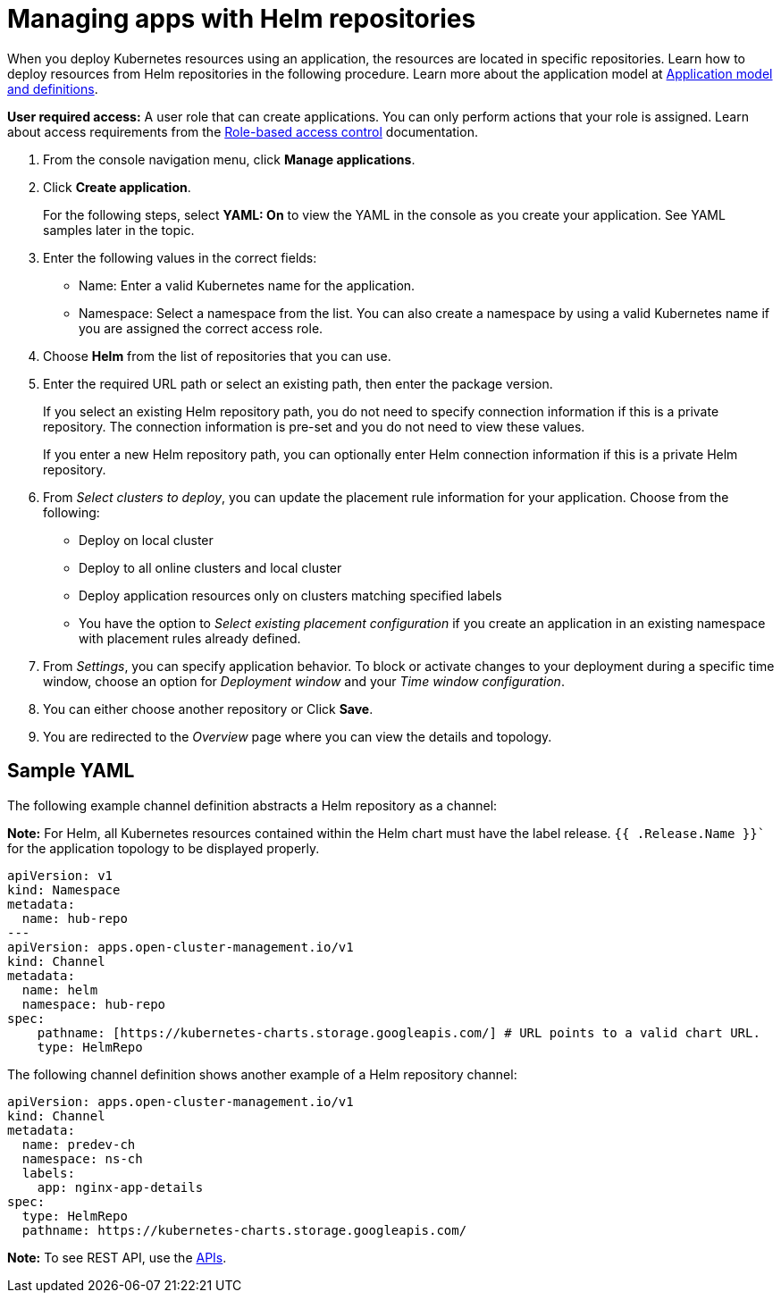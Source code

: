 [#managing-apps-with-helm-cluster-repositories]
= Managing apps with Helm repositories

When you deploy Kubernetes resources using an application, the resources are located in specific repositories. Learn how to deploy resources from Helm repositories in the following procedure. Learn more about the application model at xref:../manage_applications/app_model.adoc#application-model-and-definitions[Application model and definitions].

*User required access:* A user role that can create applications. You can only perform actions that your role is assigned. Learn about access requirements from the link:../security/rbac.adoc#role-based-access-control[Role-based access control] documentation. 

. From the console navigation menu, click *Manage applications*.

. Click *Create application*.

+
For the following steps, select *YAML: On* to view the YAML in the console as you create your application. See YAML samples later in the topic.

. Enter the following values in the correct fields:

+
* Name: Enter a valid Kubernetes name for the application.
* Namespace: Select a namespace from the list. You can also create a namespace by using a valid Kubernetes name if you are assigned the correct access role.

. Choose *Helm* from the list of repositories that you can use.

. Enter the required URL path or select an existing path, then enter the package version.

+
If you select an existing Helm repository path, you do not need to specify connection information if this is a private repository. The connection information is pre-set and you do not need to view these values. 

+
If you enter a new Helm repository path, you can optionally enter Helm connection information if this is a private Helm repository.

. From _Select clusters to deploy_, you can update the placement rule information for your application. Choose from the following:

+
- Deploy on local cluster

- Deploy to all online clusters and local cluster

- Deploy application resources only on clusters matching specified labels

- You have the option to _Select existing placement configuration_ if you create an application in an existing namespace with placement rules already defined.
 
. From _Settings_, you can specify application behavior. To block or activate changes to your deployment during a specific time window, choose an option for _Deployment window_ and your _Time window configuration_.

. You can either choose another repository or Click *Save*.

. You are redirected to the _Overview_ page where you can view the details and topology.

[#sample-yaml-helm]
== Sample YAML

The following example channel definition abstracts a Helm repository as a channel:

*Note:* For Helm, all Kubernetes resources contained within the Helm chart must have the label release. `{{ .Release.Name }}`` for the application topology to be displayed properly.


[source,YAML]
----
apiVersion: v1
kind: Namespace
metadata:
  name: hub-repo
---
apiVersion: apps.open-cluster-management.io/v1
kind: Channel
metadata:
  name: helm
  namespace: hub-repo
spec:
    pathname: [https://kubernetes-charts.storage.googleapis.com/] # URL points to a valid chart URL.
    type: HelmRepo
----

The following channel definition shows another example of a Helm repository channel:

[source,YAML]
----
apiVersion: apps.open-cluster-management.io/v1
kind: Channel
metadata:
  name: predev-ch
  namespace: ns-ch
  labels:
    app: nginx-app-details
spec:
  type: HelmRepo
  pathname: https://kubernetes-charts.storage.googleapis.com/
----

*Note:* To see REST API, use the link:../apis/api.adoc#apis[APIs].
